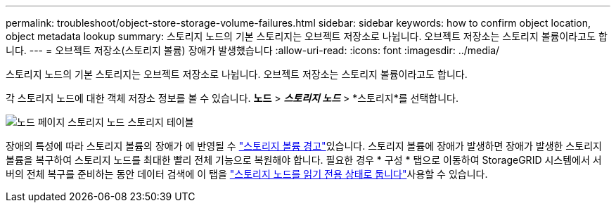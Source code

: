 ---
permalink: troubleshoot/object-store-storage-volume-failures.html 
sidebar: sidebar 
keywords: how to confirm object location, object metadata lookup 
summary: 스토리지 노드의 기본 스토리지는 오브젝트 저장소로 나뉩니다. 오브젝트 저장소는 스토리지 볼륨이라고도 합니다. 
---
= 오브젝트 저장소(스토리지 볼륨) 장애가 발생했습니다
:allow-uri-read: 
:icons: font
:imagesdir: ../media/


[role="lead"]
스토리지 노드의 기본 스토리지는 오브젝트 저장소로 나뉩니다. 오브젝트 저장소는 스토리지 볼륨이라고도 합니다.

각 스토리지 노드에 대한 객체 저장소 정보를 볼 수 있습니다.  *노드* > *_스토리지 노드_* > *스토리지*를 선택합니다.

image::../media/nodes_page_storage_nodes_storage_tables.png[노드 페이지 스토리지 노드 스토리지 테이블]

장애의 특성에 따라 스토리지 볼륨의 장애가 에 반영될 수 link:../monitor/alerts-reference.html["스토리지 볼륨 경고"]있습니다. 스토리지 볼륨에 장애가 발생하면 장애가 발생한 스토리지 볼륨을 복구하여 스토리지 노드를 최대한 빨리 전체 기능으로 복원해야 합니다. 필요한 경우 * 구성 * 탭으로 이동하여 StorageGRID 시스템에서 서버의 전체 복구를 준비하는 동안 데이터 검색에 이 탭을 link:../maintain/checking-storage-state-after-recovering-storage-volumes.html["스토리지 노드를 읽기 전용 상태로 둡니다"]사용할 수 있습니다.
